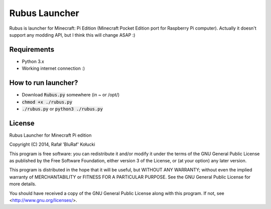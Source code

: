 ==============
Rubus Launcher
==============
Rubus is launcher for Minecraft: Pi Edition (Minecraft Pocket Edition port for Raspberry Pi computer).
Actually it doesn't support any modding API, but I think this will change ASAP :)

Requirements
------------
- Python 3.x
- Working internet connection :)

How to run launcher?
--------------------
* Download :code:`Rubus.py` somewhere (in ~ or /opt/)
* :code:`chmod +x ./rubus.py`
* :code:`./rubus.py` or :code:`python3 ./rubus.py`

License
-------
Rubus Launcher for Minecraft Pi edition

Copyright (C) 2014, Rafał 'BluRaf' Kołucki

This program is free software: you can redistribute it and/or modify
it under the terms of the GNU General Public License as published by
the Free Software Foundation, either version 3 of the License, or
(at your option) any later version.

This program is distributed in the hope that it will be useful,
but WITHOUT ANY WARRANTY; without even the implied warranty of
MERCHANTABILITY or FITNESS FOR A PARTICULAR PURPOSE.  See the
GNU General Public License for more details.

You should have received a copy of the GNU General Public License
along with this program.  If not, see <http://www.gnu.org/licenses/>.
